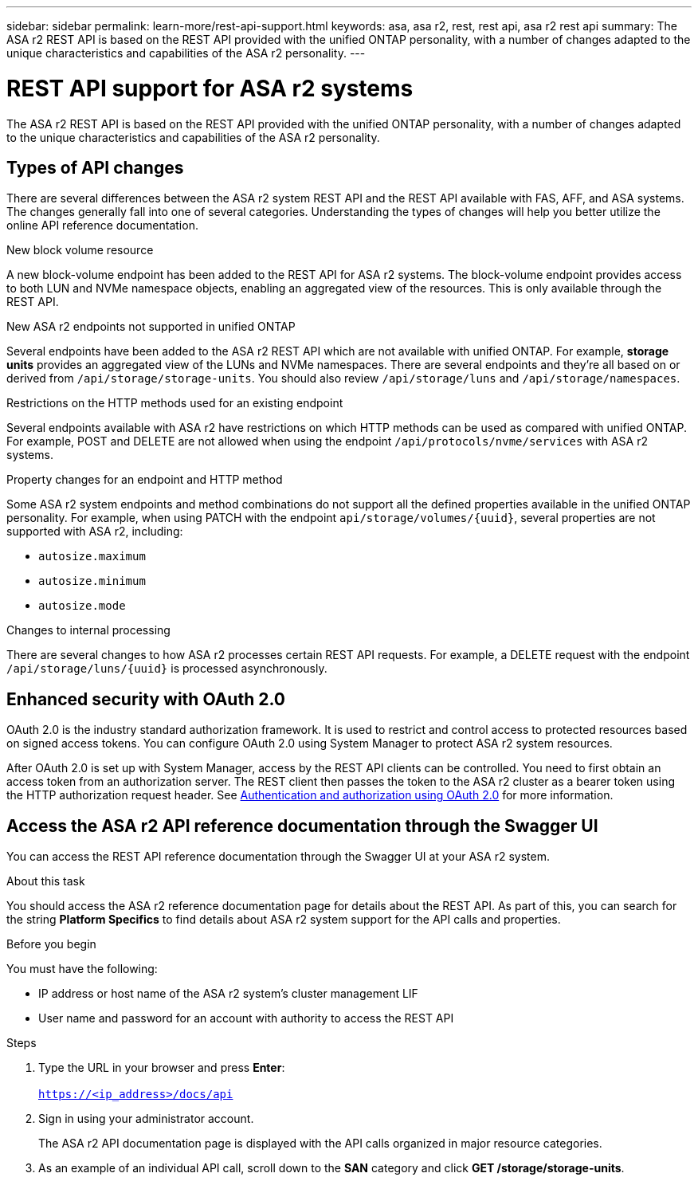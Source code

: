 ---
sidebar: sidebar
permalink: learn-more/rest-api-support.html
keywords: asa, asa r2, rest, rest api, asa r2 rest api
summary: The ASA r2 REST API is based on the REST API provided with the unified ONTAP personality, with a number of changes adapted to the unique characteristics and capabilities of the ASA r2 personality.
---

= REST API support for ASA r2 systems
:hardbreaks:
:nofooter:
:icons: font
:linkattrs:
:imagesdir: ./media/

[.lead]
The ASA r2 REST API is based on the REST API provided with the unified ONTAP personality, with a number of changes adapted to the unique characteristics and capabilities of the ASA r2 personality.

== Types of API changes

There are several differences between the ASA r2 system REST API and the REST API available with FAS, AFF, and ASA systems. The changes generally fall into one of several categories. Understanding the types of changes will help you better utilize the online API reference documentation.

.New block volume resource
A new block-volume endpoint has been added to the REST API for ASA r2 systems. The block-volume endpoint provides access to both LUN and NVMe namespace objects, enabling an aggregated view of the resources. This is only available through the REST API.

.New ASA r2 endpoints not supported in unified ONTAP
Several endpoints have been added to the ASA r2 REST API which are not available with unified ONTAP. For example, *storage units* provides an aggregated view of the LUNs and NVMe namespaces. There are several endpoints and they're all based on or derived from `/api/storage/storage-units`. You should also review `/api/storage/luns` and `/api/storage/namespaces`.

// Spec 89
.Restrictions on the HTTP methods used for an existing endpoint
Several endpoints available with ASA r2 have restrictions on which HTTP methods can be used as compared with unified ONTAP. For example, POST and DELETE are not allowed when using the endpoint `/api/protocols/nvme/services` with ASA r2 systems.

// Spec 115
.Property changes for an endpoint and HTTP method
Some ASA r2 system endpoints and method combinations do not support all the defined properties available in the unified ONTAP personality. For example, when using PATCH with the endpoint `api/storage/volumes/{uuid}`, several properties are not supported with ASA r2, including:

* `autosize.maximum`
* `autosize.minimum`
* `autosize.mode`

// Spec 106
.Changes to internal processing
There are several changes to how ASA r2 processes certain REST API requests. For example, a DELETE request with the endpoint `/api/storage/luns/{uuid}` is processed asynchronously.

== Enhanced security with OAuth 2.0

OAuth 2.0 is the industry standard authorization framework. It is used to restrict and control access to protected resources based on signed access tokens. You can configure OAuth 2.0 using System Manager to protect ASA r2 system resources.

After OAuth 2.0 is set up with System Manager, access by the REST API clients can be controlled. You need to first obtain an access token from an authorization server. The REST client then passes the token to the ASA r2 cluster as a bearer token using the HTTP authorization request header. See https://docs.netapp.com/us-en/ontap/authentication/overview-oauth2.html[Authentication and authorization using OAuth 2.0^] for more information.

== Access the ASA r2 API reference documentation through the Swagger UI

You can access the REST API reference documentation through the Swagger UI at your ASA r2 system.

.About this task

You should access the ASA r2 reference documentation page for details about the REST API. As part of this, you can search for the string *Platform Specifics* to find details about ASA r2 system support for the API calls and properties.

.Before you begin

You must have the following:

* IP address or host name of the ASA r2 system’s cluster management LIF
* User name and password for an account with authority to access the REST API

.Steps

 . Type the URL in your browser and press *Enter*:
 +
`https://<ip_address>/docs/api`
 . Sign in using your administrator account.
+
The ASA r2 API documentation page is displayed with the API calls organized in major resource categories.
. As an example of an individual API call, scroll down to the *SAN* category and click *GET /storage/storage-units*.